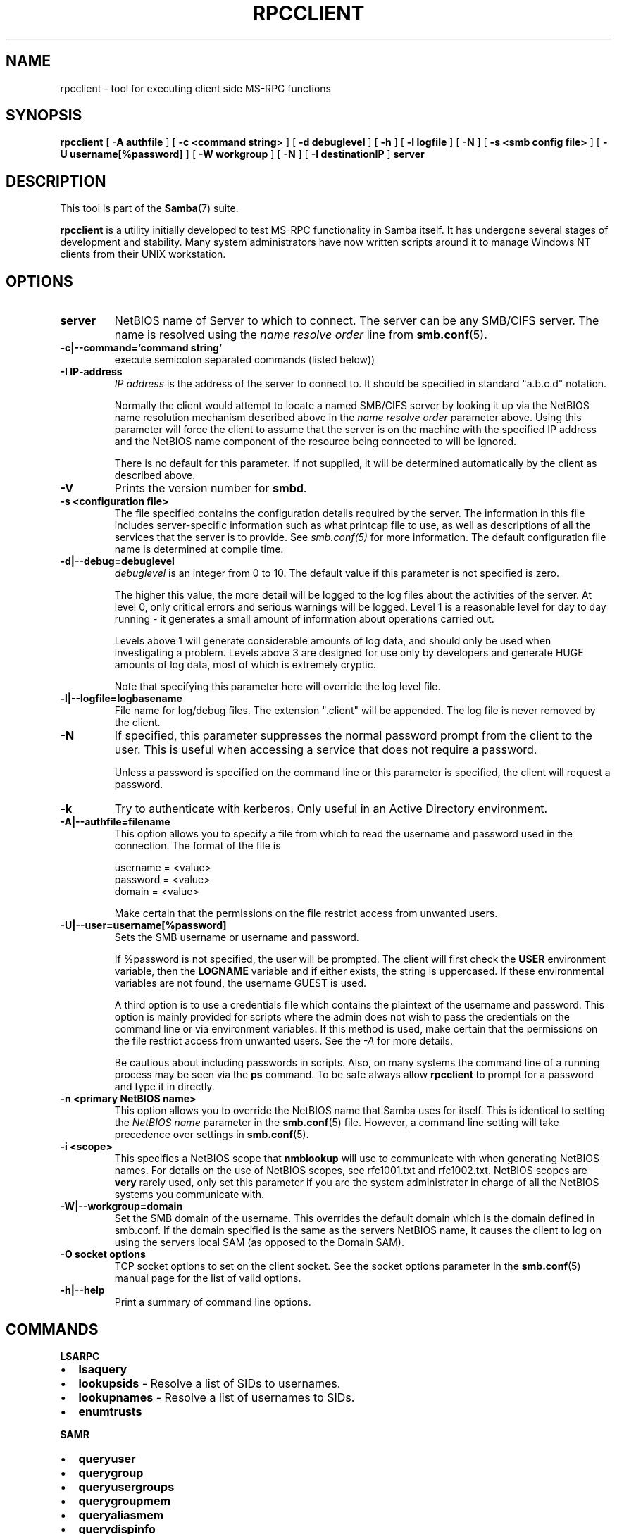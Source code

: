 .\" This manpage has been automatically generated by docbook2man 
.\" from a DocBook document.  This tool can be found at:
.\" <http://shell.ipoline.com/~elmert/comp/docbook2X/> 
.\" Please send any bug reports, improvements, comments, patches, 
.\" etc. to Steve Cheng <steve@ggi-project.org>.
.TH "RPCCLIENT" "1" "03 april 2003" "" ""

.SH NAME
rpcclient \- tool for executing client side  MS-RPC functions
.SH SYNOPSIS

\fBrpcclient\fR [ \fB-A authfile\fR ] [ \fB-c <command string>\fR ] [ \fB-d debuglevel\fR ] [ \fB-h\fR ] [ \fB-l logfile\fR ] [ \fB-N\fR ] [ \fB-s <smb config file>\fR ] [ \fB-U username[%password]\fR ] [ \fB-W workgroup\fR ] [ \fB-N\fR ] [ \fB-I destinationIP\fR ] \fBserver\fR

.SH "DESCRIPTION"
.PP
This tool is part of the \fBSamba\fR(7) suite.
.PP
\fBrpcclient\fR is a utility initially developed
to test MS-RPC functionality in Samba itself.  It has undergone 
several stages of development and stability.  Many system administrators
have now written scripts around it to manage Windows NT clients from 
their UNIX workstation. 
.SH "OPTIONS"
.TP
\fBserver\fR
NetBIOS name of Server to which to connect. 
The server can be  any SMB/CIFS server.  The name is 
resolved using the   \fIname resolve order\fR line from \fBsmb.conf\fR(5).
.TP
\fB-c|--command='command string'\fR
execute semicolon separated commands (listed 
below)) 
.TP
\fB-I IP-address\fR
\fIIP address\fR is the address of the server to connect to. 
It should be specified in standard "a.b.c.d" notation. 

Normally the client would attempt to locate a named 
SMB/CIFS server by looking it up via the NetBIOS name resolution 
mechanism described above in the \fIname resolve order\fR 
parameter above. Using this parameter will force the client
to assume that the server is on the machine with the specified IP 
address and the NetBIOS name component of the resource being 
connected to will be ignored. 

There is no default for this parameter. If not supplied, 
it will be determined automatically by the client as described 
above. 
.TP
\fB-V\fR
Prints the version number for 
\fBsmbd\fR.
.TP
\fB-s <configuration file>\fR
The file specified contains the 
configuration details required by the server.  The 
information in this file includes server-specific
information such as what printcap file to use, as well 
as descriptions of all the services that the server is 
to provide. See \fIsmb.conf(5)\fR for more information.
The default configuration file name is determined at 
compile time.
.TP
\fB-d|--debug=debuglevel\fR
\fIdebuglevel\fR is an integer 
from 0 to 10.  The default value if this parameter is 
not specified is zero.

The higher this value, the more detail will be 
logged to the log files about the activities of the 
server. At level 0, only critical errors and serious 
warnings will be logged. Level 1 is a reasonable level for
day to day running - it generates a small amount of 
information about operations carried out.

Levels above 1 will generate considerable 
amounts of log data, and should only be used when 
investigating a problem. Levels above 3 are designed for 
use only by developers and generate HUGE amounts of log
data, most of which is extremely cryptic.

Note that specifying this parameter here will 
override the log
level file.
.TP
\fB-l|--logfile=logbasename\fR
File name for log/debug files. The extension
".client" will be appended. The log file is
never removed by the client.
.TP
\fB-N\fR
If specified, this parameter suppresses the normal
password prompt from the client to the user. This is useful when
accessing a service that does not require a password. 

Unless a password is specified on the command line or
this parameter is specified, the client will request a
password.
.TP
\fB-k\fR
Try to authenticate with kerberos. Only useful in
an Active Directory environment.
.TP
\fB-A|--authfile=filename\fR
This option allows
you to specify a file from which to read the username and
password used in the connection.  The format of the file is


.nf
username = <value>
password = <value>
domain   = <value>
.fi

Make certain that the permissions on the file restrict 
access from unwanted users. 
.TP
\fB-U|--user=username[%password]\fR
Sets the SMB username or username and password. 

If %password is not specified, the user will be prompted. The
client will first check the \fBUSER\fR environment variable, then the
\fBLOGNAME\fR variable and if either exists, the
string is uppercased. If these environmental variables are not
found, the username GUEST is used. 

A third option is to use a credentials file which
contains the plaintext of the username and password.  This
option is mainly provided for scripts where the admin does not
wish to pass the credentials on the command line or via environment
variables. If this method is used, make certain that the permissions
on the file restrict access from unwanted users.  See the
\fI-A\fR for more details. 

Be cautious about including passwords in scripts. Also, on
many systems the command line of a running process may be seen
via the \fBps\fR command.  To be safe always allow
\fBrpcclient\fR to prompt for a password and type
it in directly. 
.TP
\fB-n <primary NetBIOS name>\fR
This option allows you to override
the NetBIOS name that Samba uses for itself. This is identical
to setting the \fINetBIOS
name\fR parameter in the \fBsmb.conf\fR(5) file.  However, a command
line setting will take precedence over settings in
\fBsmb.conf\fR(5).
.TP
\fB-i <scope>\fR
This specifies a NetBIOS scope that
\fBnmblookup\fR will use to communicate with when
generating NetBIOS names. For details on the use of NetBIOS
scopes, see rfc1001.txt and rfc1002.txt. NetBIOS scopes are
\fBvery\fR rarely used, only set this parameter
if you are the system administrator in charge of all the
NetBIOS systems you communicate with.
.TP
\fB-W|--workgroup=domain\fR
Set the SMB domain of the username.   This
overrides the default domain which is the domain defined in
smb.conf.  If the domain specified is the same as the servers 
NetBIOS name, it causes the client to log on using the servers local 
SAM (as opposed to the Domain SAM). 
.TP
\fB-O socket options\fR
TCP socket options to set on the client
socket. See the socket options parameter in
the \fBsmb.conf\fR(5) manual page for the list of valid
options. 
.TP
\fB-h|--help\fR
Print a summary of command line options.
.SH "COMMANDS"
.PP
\fBLSARPC\fR
.TP 0.2i
\(bu
\fBlsaquery\fR
.TP 0.2i
\(bu
\fBlookupsids\fR - Resolve a list 
of SIDs to usernames.
.TP 0.2i
\(bu
\fBlookupnames\fR - Resolve a list 
of usernames to SIDs.
.TP 0.2i
\(bu
\fBenumtrusts\fR
.PP
.PP
\fBSAMR\fR
.TP 0.2i
\(bu
\fBqueryuser\fR
.TP 0.2i
\(bu
\fBquerygroup\fR
.TP 0.2i
\(bu
\fBqueryusergroups\fR
.TP 0.2i
\(bu
\fBquerygroupmem\fR
.TP 0.2i
\(bu
\fBqueryaliasmem\fR
.TP 0.2i
\(bu
\fBquerydispinfo\fR
.TP 0.2i
\(bu
\fBquerydominfo\fR
.TP 0.2i
\(bu
\fBenumdomgroups\fR
.PP
.PP
\fBSPOOLSS\fR
.TP 0.2i
\(bu
\fBadddriver <arch> <config>\fR 
- Execute an AddPrinterDriver() RPC to install the printer driver 
information on the server.  Note that the driver files should 
already exist in the directory returned by  
\fBgetdriverdir\fR.  Possible values for 
\fIarch\fR are the same as those for 
the \fBgetdriverdir\fR command.
The \fIconfig\fR parameter is defined as 
follows: 


.nf
Long Printer Name:\\
Driver File Name:\\
Data File Name:\\
Config File Name:\\
Help File Name:\\
Language Monitor Name:\\
Default Data Type:\\
Comma Separated list of Files
.fi

Any empty fields should be enter as the string "NULL". 

Samba does not need to support the concept of Print Monitors
since these only apply to local printers whose driver can make
use of a bi-directional link for communication.  This field should 
be "NULL".   On a remote NT print server, the Print Monitor for a 
driver must already be installed prior to adding the driver or 
else the RPC will fail. 
.TP 0.2i
\(bu
\fBaddprinter <printername> 
<sharename> <drivername> <port>\fR 
- Add a printer on the remote server.  This printer 
will be automatically shared.  Be aware that the printer driver 
must already be installed on the server (see \fBadddriver\fR) 
and the \fIport\fRmust be a valid port name (see
\fBenumports\fR.
.TP 0.2i
\(bu
\fBdeldriver\fR - Delete the 
specified printer driver for all architectures.  This
does not delete the actual driver files from the server,
only the entry from the server's list of drivers.
.TP 0.2i
\(bu
\fBenumdata\fR - Enumerate all 
printer setting data stored on the server. On Windows NT  clients, 
these values are stored  in the registry, while Samba servers 
store them in the printers TDB.  This command corresponds
to the MS Platform SDK GetPrinterData() function (* This
command is currently unimplemented).
.TP 0.2i
\(bu
\fBenumjobs <printer>\fR 
- List the jobs and status of a given printer. 
This command corresponds to the MS Platform SDK EnumJobs() 
function (* This command is currently unimplemented).
.TP 0.2i
\(bu
\fBenumports [level]\fR 
- Executes an EnumPorts() call using the specified 
info level. Currently only info levels 1 and 2 are supported. 
.TP 0.2i
\(bu
\fBenumdrivers [level]\fR 
- Execute an EnumPrinterDrivers() call.  This lists the various installed 
printer drivers for all architectures.  Refer to the MS Platform SDK 
documentation for more details of the various flags and calling 
options. Currently supported info levels are 1, 2, and 3.
.TP 0.2i
\(bu
\fBenumprinters [level]\fR 
- Execute an EnumPrinters() call.  This lists the various installed 
and share printers.  Refer to the MS Platform SDK documentation for 
more details of the various flags and calling options. Currently
supported info levels are 0, 1, and 2.
.TP 0.2i
\(bu
\fBgetdata <printername>\fR 
- Retrieve the data for a given printer setting.  See 
the  \fBenumdata\fR command for more information.  
This command corresponds to the GetPrinterData() MS Platform 
SDK function (* This command is currently unimplemented). 
.TP 0.2i
\(bu
\fBgetdriver <printername>\fR 
- Retrieve the printer driver information (such as driver file, 
config file, dependent files, etc...) for 
the given printer. This command corresponds to the GetPrinterDriver()
MS Platform  SDK function. Currently info level 1, 2, and 3 are supported.
.TP 0.2i
\(bu
\fBgetdriverdir <arch>\fR 
- Execute a GetPrinterDriverDirectory()
RPC to retrieve the SMB share name and subdirectory for 
storing printer driver files for a given architecture.  Possible 
values for \fIarch\fR are "Windows 4.0" 
(for Windows 95/98), "Windows NT x86", "Windows NT PowerPC", "Windows
Alpha_AXP", and "Windows NT R4000". 
.TP 0.2i
\(bu
\fBgetprinter <printername>\fR 
- Retrieve the current printer information.  This command 
corresponds to the GetPrinter() MS Platform SDK function. 
.TP 0.2i
\(bu
\fBopenprinter <printername>\fR 
- Execute an OpenPrinterEx() and ClosePrinter() RPC 
against a given printer. 
.TP 0.2i
\(bu
\fBsetdriver <printername>
<drivername>\fR
- Execute a SetPrinter() command to update the printer driver
associated with an installed printer.  The printer driver must
already be correctly installed on the print server.  

See also the \fBenumprinters\fR and 
\fBenumdrivers\fR commands for obtaining a list of
of installed printers and drivers.
.PP
\fBGENERAL OPTIONS\fR
.TP 0.2i
\(bu
\fBdebuglevel\fR - Set the current
debug level used to log information.
.TP 0.2i
\(bu
\fBhelp (?)\fR - Print a listing of all 
known commands or extended help  on a particular command. 
.TP 0.2i
\(bu
\fBquit (exit)\fR - Exit \fBrpcclient
\fR.
.SH "BUGS"
.PP
\fBrpcclient\fR is designed as a developer testing tool 
and may not be robust in certain areas (such as command line parsing).  
It has been known to  generate a core dump upon failures when invalid 
parameters where passed to the interpreter. 
.PP
From Luke Leighton's original rpcclient man page:
.PP
\fBWARNING!\fR The MSRPC over SMB code has 
been developed from examining  Network traces. No documentation is 
available from the original creators  (Microsoft) on how MSRPC over 
SMB works, or how the individual MSRPC services  work. Microsoft's 
implementation of these services has been demonstrated  (and reported) 
to be... a bit flaky in places. 
.PP
The development of Samba's implementation is also a bit rough, 
and as more of the services are understood, it can even result in 
versions of \fBsmbd\fR(8) and \fBrpcclient\fR(1) that are incompatible for some commands or  services. Additionally, 
the developers are sending reports to Microsoft,  and problems found 
or reported to Microsoft are fixed in Service Packs,  which may 
result in incompatibilities.
.SH "VERSION"
.PP
This man page is correct for version 3.0 of the Samba 
suite.
.SH "AUTHOR"
.PP
The original Samba software and related utilities 
were created by Andrew Tridgell. Samba is now developed
by the Samba Team as an Open Source project similar 
to the way the Linux kernel is developed.
.PP
The original rpcclient man page was written by Matthew 
Geddes, Luke Kenneth Casson Leighton, and rewritten by Gerald Carter.  
The conversion to DocBook for Samba 2.2 was done by Gerald 
Carter. The conversion to DocBook XML 4.2 for Samba 3.0 was
done by Alexander Bokovoy.
